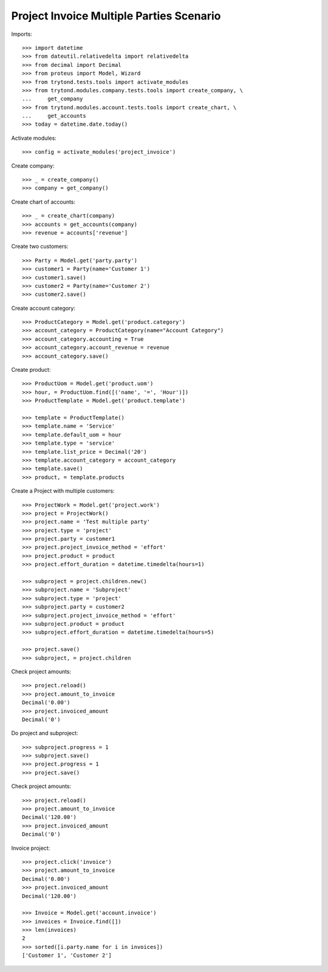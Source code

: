 =========================================
Project Invoice Multiple Parties Scenario
=========================================

Imports::

    >>> import datetime
    >>> from dateutil.relativedelta import relativedelta
    >>> from decimal import Decimal
    >>> from proteus import Model, Wizard
    >>> from trytond.tests.tools import activate_modules
    >>> from trytond.modules.company.tests.tools import create_company, \
    ...     get_company
    >>> from trytond.modules.account.tests.tools import create_chart, \
    ...     get_accounts
    >>> today = datetime.date.today()

Activate modules::

    >>> config = activate_modules('project_invoice')

Create company::

    >>> _ = create_company()
    >>> company = get_company()

Create chart of accounts::

    >>> _ = create_chart(company)
    >>> accounts = get_accounts(company)
    >>> revenue = accounts['revenue']

Create two customers::

    >>> Party = Model.get('party.party')
    >>> customer1 = Party(name='Customer 1')
    >>> customer1.save()
    >>> customer2 = Party(name='Customer 2')
    >>> customer2.save()

Create account category::

    >>> ProductCategory = Model.get('product.category')
    >>> account_category = ProductCategory(name="Account Category")
    >>> account_category.accounting = True
    >>> account_category.account_revenue = revenue
    >>> account_category.save()

Create product::

    >>> ProductUom = Model.get('product.uom')
    >>> hour, = ProductUom.find([('name', '=', 'Hour')])
    >>> ProductTemplate = Model.get('product.template')

    >>> template = ProductTemplate()
    >>> template.name = 'Service'
    >>> template.default_uom = hour
    >>> template.type = 'service'
    >>> template.list_price = Decimal('20')
    >>> template.account_category = account_category
    >>> template.save()
    >>> product, = template.products

Create a Project with multiple customers::

    >>> ProjectWork = Model.get('project.work')
    >>> project = ProjectWork()
    >>> project.name = 'Test multiple party'
    >>> project.type = 'project'
    >>> project.party = customer1
    >>> project.project_invoice_method = 'effort'
    >>> project.product = product
    >>> project.effort_duration = datetime.timedelta(hours=1)

    >>> subproject = project.children.new()
    >>> subproject.name = 'Subproject'
    >>> subproject.type = 'project'
    >>> subproject.party = customer2
    >>> subproject.project_invoice_method = 'effort'
    >>> subproject.product = product
    >>> subproject.effort_duration = datetime.timedelta(hours=5)

    >>> project.save()
    >>> subproject, = project.children

Check project amounts::

    >>> project.reload()
    >>> project.amount_to_invoice
    Decimal('0.00')
    >>> project.invoiced_amount
    Decimal('0')

Do project and subproject::

    >>> subproject.progress = 1
    >>> subproject.save()
    >>> project.progress = 1
    >>> project.save()

Check project amounts::

    >>> project.reload()
    >>> project.amount_to_invoice
    Decimal('120.00')
    >>> project.invoiced_amount
    Decimal('0')

Invoice project::

    >>> project.click('invoice')
    >>> project.amount_to_invoice
    Decimal('0.00')
    >>> project.invoiced_amount
    Decimal('120.00')

    >>> Invoice = Model.get('account.invoice')
    >>> invoices = Invoice.find([])
    >>> len(invoices)
    2
    >>> sorted([i.party.name for i in invoices])
    ['Customer 1', 'Customer 2']
